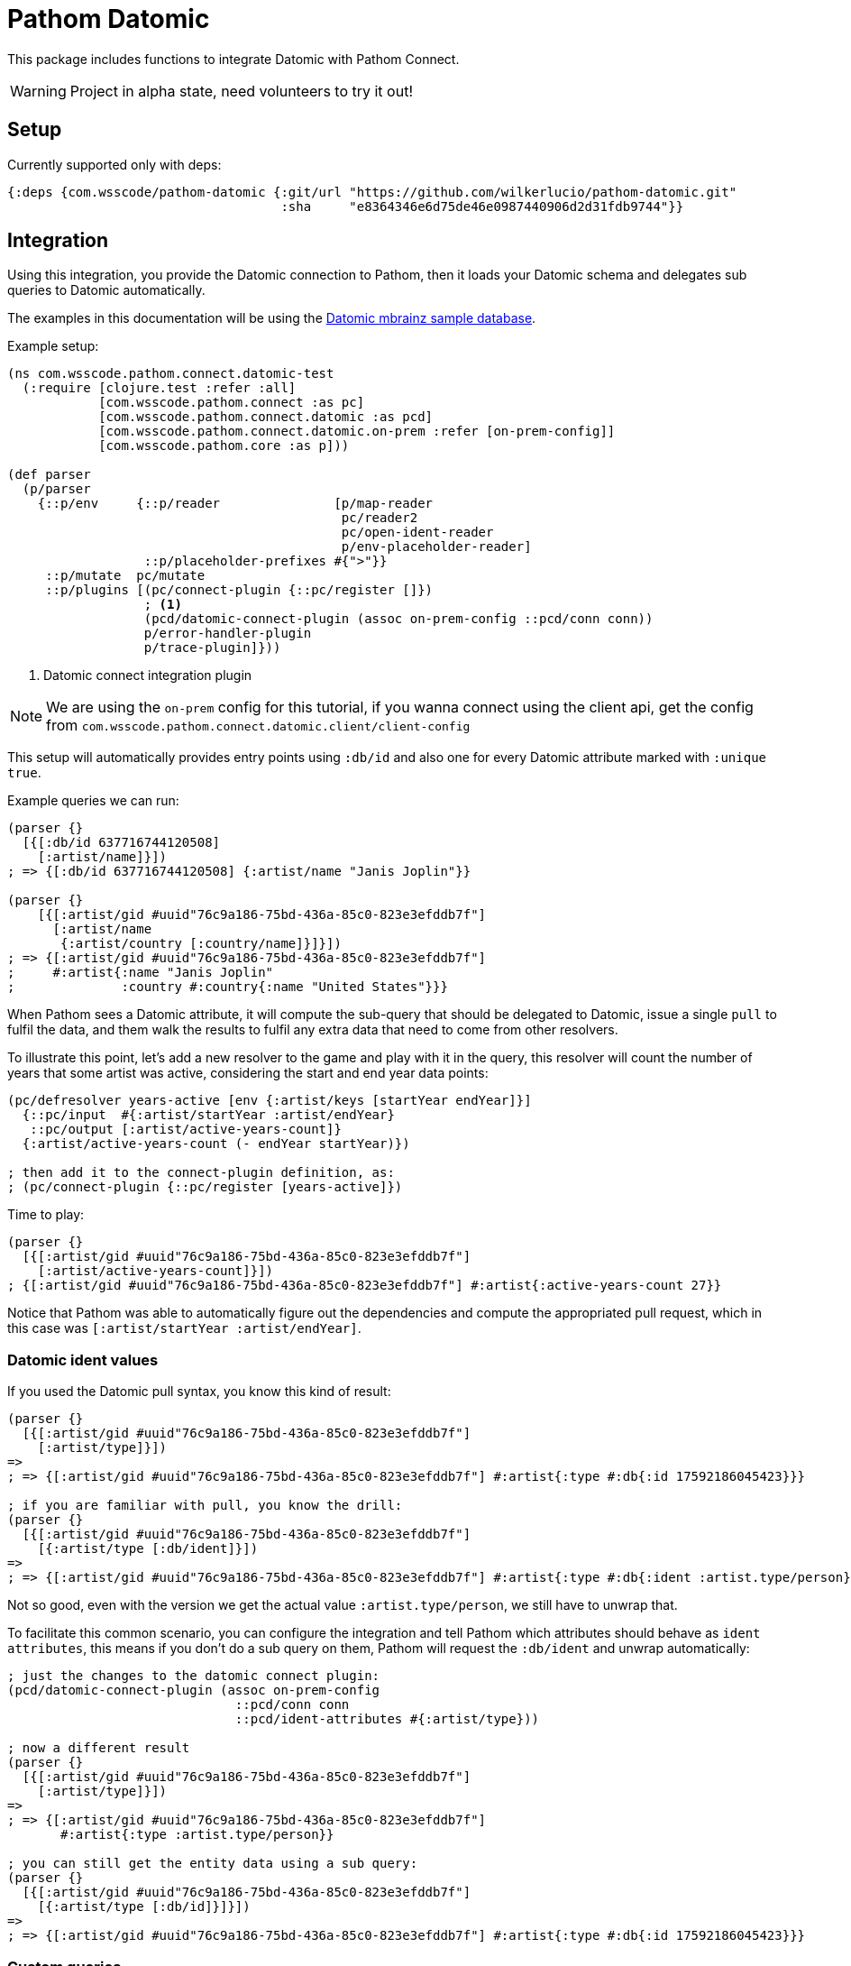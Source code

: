 :lang: en
:encoding: UTF-8

ifdef::env-github[]
:tip-caption: :bulb:
:note-caption: :information_source:
:important-caption: :heavy_exclamation_mark:
:caution-caption: :fire:
:warning-caption: :warning:
endif::[]
= Pathom Datomic

This package includes functions to integrate Datomic with Pathom Connect.

WARNING: Project in alpha state, need volunteers to try it out!

== Setup

Currently supported only with deps:

```clojure
{:deps {com.wsscode/pathom-datomic {:git/url "https://github.com/wilkerlucio/pathom-datomic.git"
                                    :sha     "e8364346e6d75de46e0987440906d2d31fdb9744"}}
```

== Integration

Using this integration, you provide the Datomic connection to Pathom, then it loads
your Datomic schema and delegates sub queries to Datomic automatically.

The examples in this documentation will be using the link:https://github.com/Datomic/mbrainz-sample[Datomic mbrainz sample database].

Example setup:

[source,clojure]
----
(ns com.wsscode.pathom.connect.datomic-test
  (:require [clojure.test :refer :all]
            [com.wsscode.pathom.connect :as pc]
            [com.wsscode.pathom.connect.datomic :as pcd]
            [com.wsscode.pathom.connect.datomic.on-prem :refer [on-prem-config]]
            [com.wsscode.pathom.core :as p]))

(def parser
  (p/parser
    {::p/env     {::p/reader               [p/map-reader
                                            pc/reader2
                                            pc/open-ident-reader
                                            p/env-placeholder-reader]
                  ::p/placeholder-prefixes #{">"}}
     ::p/mutate  pc/mutate
     ::p/plugins [(pc/connect-plugin {::pc/register []})
                  ; <1>
                  (pcd/datomic-connect-plugin (assoc on-prem-config ::pcd/conn conn))
                  p/error-handler-plugin
                  p/trace-plugin]}))
----

<1> Datomic connect integration plugin

NOTE: We are using the `on-prem` config for this tutorial, if you wanna connect using
the client api, get the config from `com.wsscode.pathom.connect.datomic.client/client-config`

This setup will automatically provides entry points using `:db/id` and also one for
every Datomic attribute marked with `:unique true`.

Example queries we can run:

[source,clojure]
----
(parser {}
  [{[:db/id 637716744120508]
    [:artist/name]}])
; => {[:db/id 637716744120508] {:artist/name "Janis Joplin"}}

(parser {}
    [{[:artist/gid #uuid"76c9a186-75bd-436a-85c0-823e3efddb7f"]
      [:artist/name
       {:artist/country [:country/name]}]}])
; => {[:artist/gid #uuid"76c9a186-75bd-436a-85c0-823e3efddb7f"]
;     #:artist{:name "Janis Joplin"
;              :country #:country{:name "United States"}}}
----

When Pathom sees a Datomic attribute, it will compute the sub-query that should be
delegated to Datomic, issue a single `pull` to fulfil the data, and them walk the
results to fulfil any extra data that need to come from other resolvers.

To illustrate this point, let's add a new resolver to the game and play with it in
the query, this resolver will count the number of years that some artist was active,
considering the start and end year data points:

[source,clojure]
----
(pc/defresolver years-active [env {:artist/keys [startYear endYear]}]
  {::pc/input  #{:artist/startYear :artist/endYear}
   ::pc/output [:artist/active-years-count]}
  {:artist/active-years-count (- endYear startYear)})

; then add it to the connect-plugin definition, as:
; (pc/connect-plugin {::pc/register [years-active]})
----

Time to play:

[source,clojure]
----
(parser {}
  [{[:artist/gid #uuid"76c9a186-75bd-436a-85c0-823e3efddb7f"]
    [:artist/active-years-count]}])
; {[:artist/gid #uuid"76c9a186-75bd-436a-85c0-823e3efddb7f"] #:artist{:active-years-count 27}}
----

Notice that Pathom was able to automatically figure out the dependencies and compute
the appropriated pull request, which in this case was `[:artist/startYear :artist/endYear]`.

=== Datomic ident values

If you used the Datomic pull syntax, you know this kind of result:

[source,clojure]
----
(parser {}
  [{[:artist/gid #uuid"76c9a186-75bd-436a-85c0-823e3efddb7f"]
    [:artist/type]}])
=>
; => {[:artist/gid #uuid"76c9a186-75bd-436a-85c0-823e3efddb7f"] #:artist{:type #:db{:id 17592186045423}}}

; if you are familiar with pull, you know the drill:
(parser {}
  [{[:artist/gid #uuid"76c9a186-75bd-436a-85c0-823e3efddb7f"]
    [{:artist/type [:db/ident]}])
=>
; => {[:artist/gid #uuid"76c9a186-75bd-436a-85c0-823e3efddb7f"] #:artist{:type #:db{:ident :artist.type/person}}}
----

Not so good, even with the version we get the actual value `:artist.type/person`, we still
have to unwrap that.

To facilitate this common scenario, you can configure the integration and tell Pathom
which attributes should behave as `ident attributes`, this means if you don't do a sub
query on them, Pathom will request the `:db/ident` and unwrap automatically:

[source,clojure]
----
; just the changes to the datomic connect plugin:
(pcd/datomic-connect-plugin (assoc on-prem-config
                              ::pcd/conn conn
                              ::pcd/ident-attributes #{:artist/type}))

; now a different result
(parser {}
  [{[:artist/gid #uuid"76c9a186-75bd-436a-85c0-823e3efddb7f"]
    [:artist/type]}])
=>
; => {[:artist/gid #uuid"76c9a186-75bd-436a-85c0-823e3efddb7f"]
       #:artist{:type :artist.type/person}}

; you can still get the entity data using a sub query:
(parser {}
  [{[:artist/gid #uuid"76c9a186-75bd-436a-85c0-823e3efddb7f"]
    [{:artist/type [:db/id]}]}])
=>
; => {[:artist/gid #uuid"76c9a186-75bd-436a-85c0-823e3efddb7f"] #:artist{:type #:db{:id 17592186045423}}}
----

=== Custom queries

To handle custom sets of entities, we recommend using the helpers `query-entity` and
`query-entities`, provided by this library, examples:

[source,clojure]
----
(pc/defresolver artists-before-1600 [env _]
  {::pc/output [{:artist/artists-before-1600 [:db/id]}]}
  {:artist/artists-before-1600
   (pcd/query-entities env
     '{:where [[?e :artist/name ?name]
               [?e :artist/startYear ?year]
               [(< ?year 1600)]]})})

; using the resolver
(parser {}
  [{:artist/artist-before-1600
    [:artist/name
     :artist/active-years-count
     {:artist/country
      [:country/name]}]}])
=>
; #:artist{:artist-before-1600 #:artist{:name "Heinrich Schütz",
;                                       :active-years-count 87,
;                                       :country #:country{:name "Germany"}}}
----

Note the Datalog query `must` use the map format. The `:find` part will be automatically
fulfilled by Pathom, considering the sub query requested in the process, this way you
don't need to care ahead of time.

== Next steps

We need to figure a way to handle security, currently this integration opens too much
for most use cases, if you have ideas please let's talk at #pathom on Clojurians!
